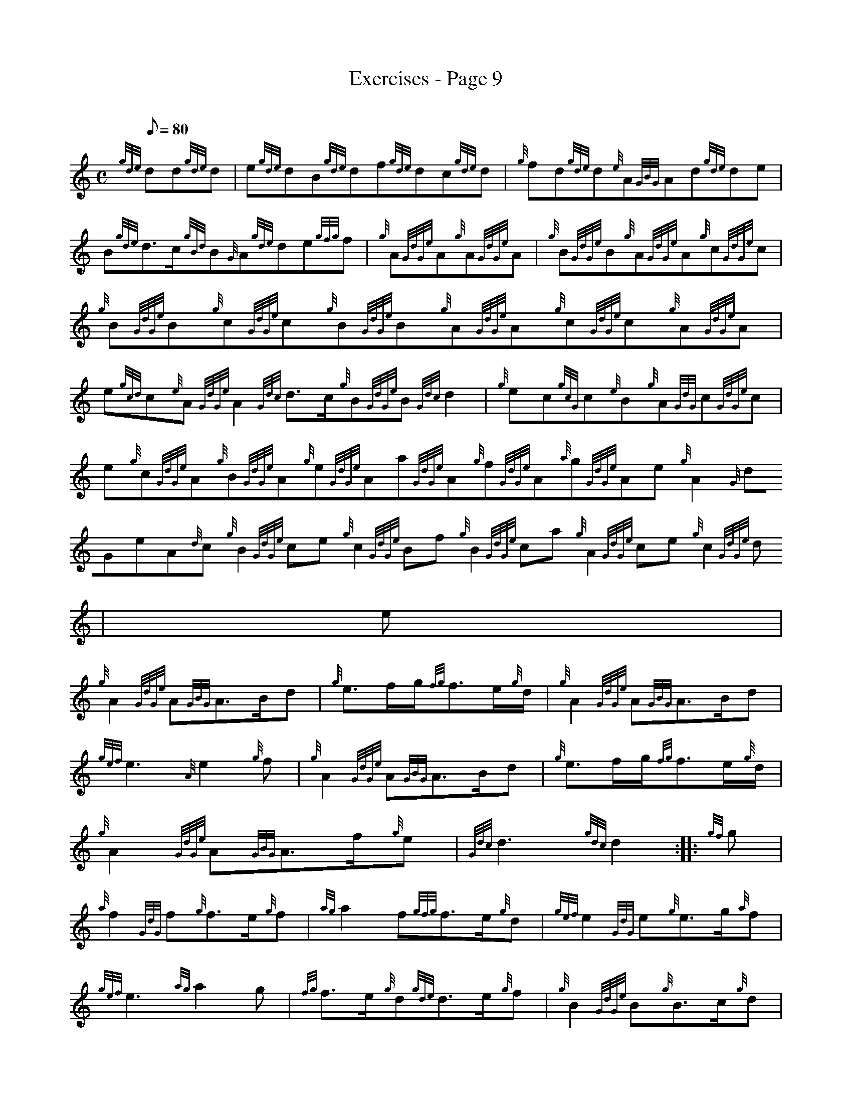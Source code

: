 X:1
T:Exercises - Page 9
M:C
L:1/8
Q:80
C:
S:Exercise
K:HP
{gde}dd{gde}d | \
e{gde}dB{gde}df{gde}dc{gde}d | \
{g}fd{gde}d{e}A{GBG}Ad{gde}de |
B{gde}d3/2c/2{gBd}B{G}A{gde}de{gfg}f | \
{g}A{GdGe}A{g}A{GdGe}A | \
{g}B{GdGe}B{g}A{GdGe}A{g}c{GdGe}c |
{g}B{GdGe}B{g}c{GdGe}c{g}B{GdGe}B{g}A{GdGe}A{g}c{GdGe}c{g}A{GdGe}A | \
e{gcd}c{e}A{GdGe}A2{Gdc}d3/2c/2{g}B{GdGe}B{Gdc}d2 | \
{g}ec{gcG}c{e}B{g}A{GdG}c{GdGe}c |
e{g}c{GdGe}A{g}B{GdGe}A{g}e{GdGe}Aa{GdGe}A{g}f{GdGe}A{a}g{GdGe}Ae{g}A2{G
dGe}A{d}c{g}B2{GdGe}ce{g}c2{GdGe}Bf{g}B2{GdGe}ca{g}A2{GdGe}ce{g}c2{GdGe}
d | \
M:6/8  |: \
e |
{g}A2{GdGe}A{GBG}A3/2B/2d | \
{g}e3/2f/2g/2{fg}f3/2e/2{g}d/2 | \
{g}A2{GdGe}A{GBG}A3/2B/2d |
{gef}e3{A}e2{g}f | \
{g}A2{GdGe}A{GBG}A3/2B/2d | \
{g}e3/2f/2g/2{fg}f3/2e/2{g}d/2 |
{g}A2{GdGe}A{GBG}A3/2f/2{g}e | \
{Gdc}d3{gdc}d2 :: \
{gf}g |
{a}f2{GdG}f{g}f3/2e/2{g}f | \
{ag}a2f{gfg}f3/2e/2{g}d | \
{gef}e2{GdG}e{g}e3/2g/2{a}f |
{gef}e3{ag}a2g | \
{fg}f3/2e/2{g}d{gde}d3/2e/2{g}f | \
{g}B2{GdGe}B{g}B3/2c/2{g}d |
{g}A2{GdGe}A{GBG}A3/2f/2{g}e | \
{Gdc}d3{gdc}d2 :|
